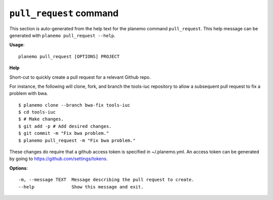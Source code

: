 
``pull_request`` command
========================================

This section is auto-generated from the help text for the planemo command
``pull_request``. This help message can be generated with ``planemo pull_request
--help``.

**Usage**::

    planemo pull_request [OPTIONS] PROJECT

**Help**

Short-cut to quickly create a pull request for a relevant Github repo.

For instance, the following will clone, fork, and branch the tools-iuc
repository to allow a subsequent pull request to fix a problem with bwa.

::

    $ planemo clone --branch bwa-fix tools-iuc
    $ cd tools-iuc
    $ # Make changes.
    $ git add -p # Add desired changes.
    $ git commit -m "Fix bwa problem."
    $ planemo pull_request -m "Fix bwa problem."

These changes do require that a github access token is
specified in ~/.planemo.yml. An access token can be generated by going
to https://github.com/settings/tokens.

**Options**::


      -m, --message TEXT  Message describing the pull request to create.
      --help              Show this message and exit.
    
